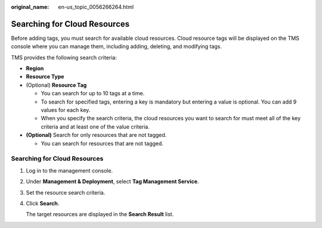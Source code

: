 :original_name: en-us_topic_0056266264.html

.. _en-us_topic_0056266264:

Searching for Cloud Resources
=============================

Before adding tags, you must search for available cloud resources. Cloud resource tags will be displayed on the TMS console where you can manage them, including adding, deleting, and modifying tags.

TMS provides the following search criteria:

-  **Region**
-  **Resource Type**
-  (Optional) **Resource Tag**

   -  You can search for up to 10 tags at a time.
   -  To search for specified tags, entering a key is mandatory but entering a value is optional. You can add 9 values for each key.
   -  When you specify the search criteria, the cloud resources you want to search for must meet all of the key criteria and at least one of the value criteria.

-  **(Optional)** Search for only resources that are not tagged.

   -  You can search for resources that are not tagged.


Searching for Cloud Resources
-----------------------------

#. Log in to the management console.

#. Under **Management & Deployment**, select **Tag Management Service**.

#. Set the resource search criteria.

#. Click **Search**.

   The target resources are displayed in the **Search Result** list.
